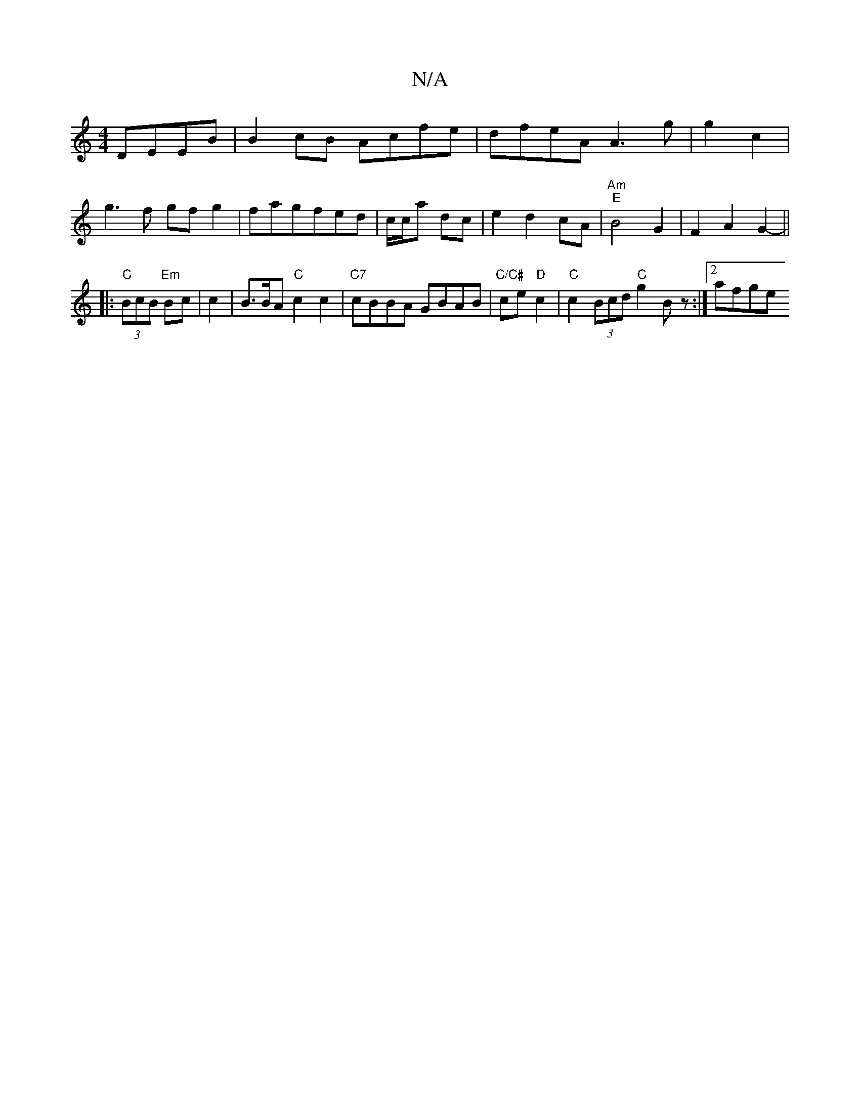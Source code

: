 X:1
T:N/A
M:4/4
R:N/A
K:Cmajor
, DEEB|B2cB Acfe|dfeA A3 g|g2 c2|
g3f gfg2|fagfed|c/c/a dc | e2 d2 cA | "Am" "E"B4 G2 | F2 A2G2- ||
|: "C"(3BcB "Em"Bc|c2|B3/2B/2A "C" c2 c2|"C7"cBBA GBAB|"C/C#"ce "D"c2|"C"c2 (3Bcd "C"g2Bz :|[2 afge 